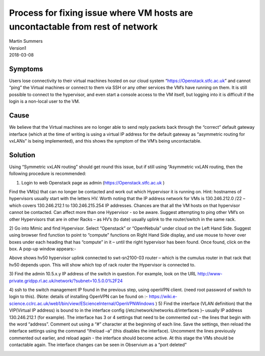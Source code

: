 ==============================================================================
Process for fixing issue where VM hosts are uncontactable from rest of network
==============================================================================

| Martin Summers 
| Version1 
| 2018-03-08 

########
Symptoms
########

Users lose connectivity to their virtual machines hosted on our cloud system “https://Openstack.stfc.ac.uk” and cannot
“ping” the Virtual machines or connect to them via SSH or any other services the VM’s have running on them. It is still
possible to connect to the hypervisor, and even start a console access to the VM itself, but logging into it is
difficult if the login is a non-local user to the VM.

######
Cause
######

We believe that the Virtual machines are no longer able to send reply packets back through the “correct” default
gateway interface (which at the time of writing is using a virtual IP address for the default gateway as “asymmetric
routing for vxLANs” is being implemented), and this shows the symptom of the VM’s being uncontactable.

########
Solution
########

Using “Symmetric vxLAN routing” should get round this issue, but if still using “Asymmetric vxLAN routing, then the
following procedure is recommended: 

1) Login to web Openstack page as admin (https://Openstack.stfc.ac.uk ) 

Find the VM(s) that can no longer be contacted and work out which Hypervisor it is running on. Hint: hostnames of
hypervisors usually start with the letters HV. Worth noting that the IP address network for VMs is 130.246.212.0 /22 –
which covers 130.246.212.1 to 130.246.215.254 IP addresses. 
Chances are that all the VM hosts on that hypervisor cannot be contacted. Can affect more 
than one Hypervisor - so be aware. Suggest attempting to ping other VM’s on other Hypervisors that are in other Racks –
as HV’s (to date) usually uplink to the router/switch in the same rack.


2) Go into Mimic and find Hypervisor. Select “Openstack” or “OpenNebula” under cloud on the Left Hand Side.
Suggest using browser find function to point to “compute” functions on Right Hand Side display, and use mouse
to hover over boxes under each heading that has “compute” in it – until the right hypervisor has been found.
Once found, click on the box. A pop-up window appears:- 


.. image:: /assets/faultfixes/CloudVMHostUncontactable/hypervisor_networking.png
    :width: 603px
    :height: 108px
    :align: center
    :alt: hypervisor network diagram


Above shows hv50 hypervisor uplink connected to swt-sn2100-03 router – which is the cumulus router in that rack that
hv50 depends upon. This will show which top of rack router the Hypervisor is connected to.

3) Find the admin 10.5.x.y IP address of the switch in question.
For example, look on the URL http://www-private.gridpp.rl.ac.uk/network/?subnet=10.5.0.0%2F24 

.. image:: /assets/faultfixes/CloudVMHostUncontactable/hypervisor_network_table.png
    :width: 608px
    :height: 276px
    :align: center
    :alt: network table

4) ssh to the switch management IP found in the previous step, using openVPN client. (need root password of
switch to login to this). (Note: details of installing OpenVPN can be found on :- https://wiki.e-science.cclrc.ac.uk/web1/bin/view/EScienceInternal/OpenVPNWindows
)
5) Find the interface (VLAN definition)  that the VIP(Virtual IP address)  is bound to in the interface config (/etc/network/networks.d/interfaces )– usually IP address 130.246.212.1 (for example). The interface has 3 or 4
settings that need to be commented out – the lines that begin with the word “address”. Comment out using a “#”
character at the beginning of each line.  Save the settings, then reload the interface settings using the command
“ifreload –a” (this disables the interface). Uncomment the lines previously commented out earlier,
and reload again - the interface should become active. At this stage the VMs should be contactable again.
The interface changes can be seen in Observium as a “port deleted”

.. image:: /assets/faultfixes/CloudVMHostUncontactable/eventlog.png
    :width: 519px
    :height: 237px
    :align: center
    :alt: network table
